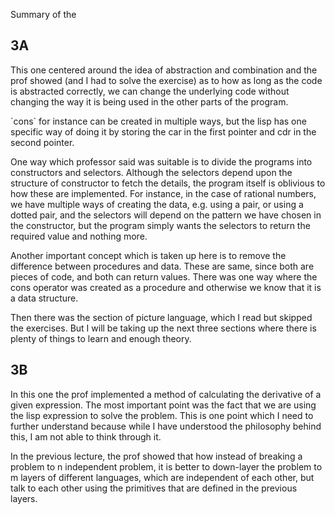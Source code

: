 Summary of the 

** 3A
   This one centered around the idea of abstraction and combination and the prof showed (and I had to solve the exercise) as to how as long as the code is abstracted correctly, we can change the underlying code without changing the way it is being used in the other parts of the program.

   `cons` for instance can be created in multiple ways, but the lisp has one specific way of doing it by storing the car in the first pointer and cdr in the second pointer.

   One way which professor said was suitable is to divide the programs into constructors and selectors. Although the selectors depend upon the structure of constructor to fetch the details, the program itself is oblivious to how these are implemented. For instance, in the case of rational numbers, we have multiple ways of creating the data, e.g. using a pair, or using a dotted pair, and the selectors will depend on the pattern we have chosen in the constructor, but the program simply wants the selectors to return the required value and nothing more.

   Another important concept which is taken up here is to remove the difference between procedures and data. These are same, since both are pieces of code, and both can return values. There was one way where the cons operator was created as a procedure and otherwise we know that it is a data structure.

   Then there was the section of picture language, which I read but skipped the exercises. But I will be taking up the next three sections where there is plenty of things to learn and enough theory.

** 3B
   In this one the prof implemented a method of calculating the derivative of a given expression. The most important point was the fact that we are using the lisp expression to solve the problem. This is one point which I need to further understand because while I have understood the philosophy behind this, I am not able to think through it.

   In the previous lecture, the prof showed that how instead of breaking a problem to n independent problem, it is better to down-layer the problem to m layers of different languages, which are independent of each other, but talk to each other using the primitives that are defined in the previous layers. 

   
